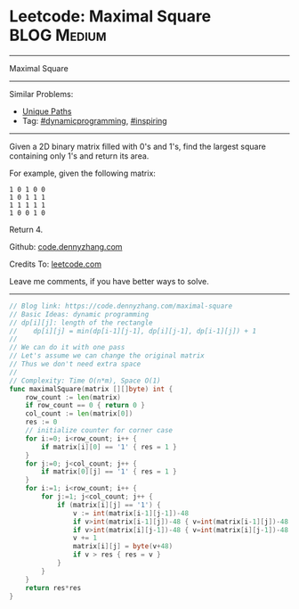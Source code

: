 * Leetcode: Maximal Square                                              :BLOG:Medium:
#+STARTUP: showeverything
#+OPTIONS: toc:nil \n:t ^:nil creator:nil d:nil
:PROPERTIES:
:type:     dynamicprogramming, inspiring
:END:
---------------------------------------------------------------------
Maximal Square
---------------------------------------------------------------------
#+BEGIN_HTML
<a href="https://github.com/dennyzhang/code.dennyzhang.com/tree/master/problems/maximal-square"><img align="right" width="200" height="183" src="https://www.dennyzhang.com/wp-content/uploads/denny/watermark/github.png" /></a>
#+END_HTML
Similar Problems:
- [[https://code.dennyzhang.com/unique-paths][Unique Paths]]
- Tag: [[https://code.dennyzhang.com/review-dynamicprogramming][#dynamicprogramming]], [[https://code.dennyzhang.com/review-inspiring][#inspiring]]
---------------------------------------------------------------------
Given a 2D binary matrix filled with 0's and 1's, find the largest square containing only 1's and return its area.

For example, given the following matrix:
#+BEGIN_EXAMPLE
1 0 1 0 0
1 0 1 1 1
1 1 1 1 1
1 0 0 1 0
#+END_EXAMPLE
Return 4.

Github: [[https://github.com/dennyzhang/code.dennyzhang.com/tree/master/problems/maximal-square][code.dennyzhang.com]]

Credits To: [[https://leetcode.com/problems/maximal-square/description/][leetcode.com]]

Leave me comments, if you have better ways to solve.
---------------------------------------------------------------------

#+BEGIN_SRC go
// Blog link: https://code.dennyzhang.com/maximal-square
// Basic Ideas: dynamic programming
// dp[i][j]: length of the rectangle
//    dp[i][j] = min(dp[i-1][j-1], dp[i][j-1], dp[i-1][j]) + 1
//
// We can do it with one pass
// Let's assume we can change the original matrix
// Thus we don't need extra space
//
// Complexity: Time O(n*m), Space O(1)
func maximalSquare(matrix [][]byte) int {
    row_count := len(matrix)
    if row_count == 0 { return 0 }
    col_count := len(matrix[0])
    res := 0
    // initialize counter for corner case
    for i:=0; i<row_count; i++ {
        if matrix[i][0] == '1' { res = 1 }
    }
    for j:=0; j<col_count; j++ {
        if matrix[0][j] == '1' { res = 1 }
    }
    for i:=1; i<row_count; i++ {
        for j:=1; j<col_count; j++ {
            if (matrix[i][j] == '1') {
                v := int(matrix[i-1][j-1])-48
                if v>int(matrix[i-1][j])-48 { v=int(matrix[i-1][j])-48 }
                if v>int(matrix[i][j-1])-48 { v=int(matrix[i][j-1])-48 }
                v += 1
                matrix[i][j] = byte(v+48)
                if v > res { res = v }
            }
        }
    }
    return res*res
}
#+END_SRC

#+BEGIN_HTML
<div style="overflow: hidden;">
<div style="float: left; padding: 5px"> <a href="https://www.linkedin.com/in/dennyzhang001"><img src="https://www.dennyzhang.com/wp-content/uploads/sns/linkedin.png" alt="linkedin" /></a></div>
<div style="float: left; padding: 5px"><a href="https://github.com/dennyzhang"><img src="https://www.dennyzhang.com/wp-content/uploads/sns/github.png" alt="github" /></a></div>
<div style="float: left; padding: 5px"><a href="https://www.dennyzhang.com/slack" target="_blank" rel="nofollow"><img src="https://www.dennyzhang.com/wp-content/uploads/sns/slack.png" alt="slack"/></a></div>
</div>
#+END_HTML
